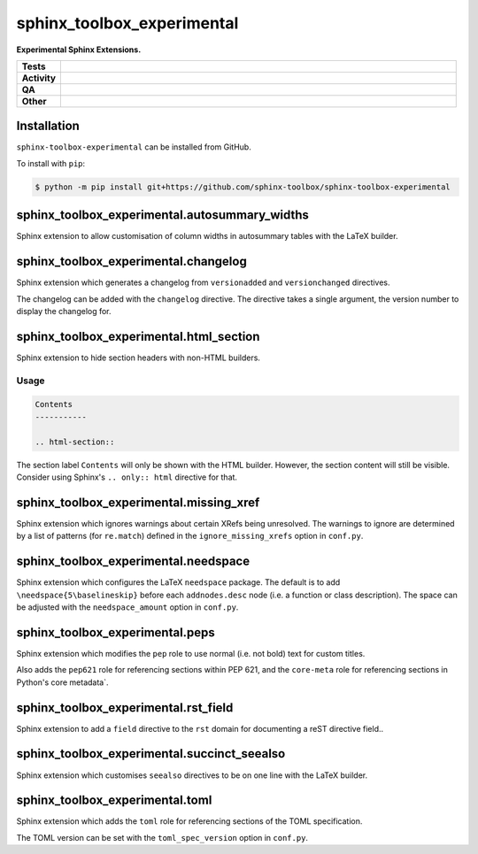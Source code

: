 ==============================
sphinx_toolbox_experimental
==============================

.. start short_desc

**Experimental Sphinx Extensions.**

.. end short_desc


.. start shields

.. list-table::
	:stub-columns: 1
	:widths: 10 90

	* - Tests
	  - |actions_linux| |actions_windows| |actions_macos|
	* - Activity
	  - |commits-latest| |commits-since| |maintained|
	* - QA
	  - |codefactor| |actions_flake8| |actions_mypy|
	* - Other
	  - |license| |language| |requires|

.. |actions_linux| image:: https://github.com/sphinx-toolbox/sphinx-toolbox-experimental/workflows/Linux/badge.svg
	:target: https://github.com/sphinx-toolbox/sphinx-toolbox-experimental/actions?query=workflow%3A%22Linux%22
	:alt: Linux Test Status

.. |actions_windows| image:: https://github.com/sphinx-toolbox/sphinx-toolbox-experimental/workflows/Windows/badge.svg
	:target: https://github.com/sphinx-toolbox/sphinx-toolbox-experimental/actions?query=workflow%3A%22Windows%22
	:alt: Windows Test Status

.. |actions_macos| image:: https://github.com/sphinx-toolbox/sphinx-toolbox-experimental/workflows/macOS/badge.svg
	:target: https://github.com/sphinx-toolbox/sphinx-toolbox-experimental/actions?query=workflow%3A%22macOS%22
	:alt: macOS Test Status

.. |actions_flake8| image:: https://github.com/sphinx-toolbox/sphinx-toolbox-experimental/workflows/Flake8/badge.svg
	:target: https://github.com/sphinx-toolbox/sphinx-toolbox-experimental/actions?query=workflow%3A%22Flake8%22
	:alt: Flake8 Status

.. |actions_mypy| image:: https://github.com/sphinx-toolbox/sphinx-toolbox-experimental/workflows/mypy/badge.svg
	:target: https://github.com/sphinx-toolbox/sphinx-toolbox-experimental/actions?query=workflow%3A%22mypy%22
	:alt: mypy status

.. |requires| image:: https://dependency-dash.herokuapp.com/github/sphinx-toolbox/sphinx-toolbox-experimental/badge.svg
	:target: https://dependency-dash.herokuapp.com/github/sphinx-toolbox/sphinx-toolbox-experimental/
	:alt: Requirements Status

.. |codefactor| image:: https://img.shields.io/codefactor/grade/github/sphinx-toolbox/sphinx-toolbox-experimental?logo=codefactor
	:target: https://www.codefactor.io/repository/github/sphinx-toolbox/sphinx-toolbox-experimental
	:alt: CodeFactor Grade

.. |license| image:: https://img.shields.io/github/license/sphinx-toolbox/sphinx-toolbox-experimental
	:target: https://github.com/sphinx-toolbox/sphinx-toolbox-experimental/blob/master/LICENSE
	:alt: License

.. |language| image:: https://img.shields.io/github/languages/top/sphinx-toolbox/sphinx-toolbox-experimental
	:alt: GitHub top language

.. |commits-since| image:: https://img.shields.io/github/commits-since/sphinx-toolbox/sphinx-toolbox-experimental/v0.0.0
	:target: https://github.com/sphinx-toolbox/sphinx-toolbox-experimental/pulse
	:alt: GitHub commits since tagged version

.. |commits-latest| image:: https://img.shields.io/github/last-commit/sphinx-toolbox/sphinx-toolbox-experimental
	:target: https://github.com/sphinx-toolbox/sphinx-toolbox-experimental/commit/master
	:alt: GitHub last commit

.. |maintained| image:: https://img.shields.io/maintenance/yes/2022
	:alt: Maintenance

.. end shields


Installation
--------------

.. start installation

``sphinx-toolbox-experimental`` can be installed from GitHub.

To install with ``pip``:

.. code-block:: bash

	$ python -m pip install git+https://github.com/sphinx-toolbox/sphinx-toolbox-experimental

.. end installation


sphinx_toolbox_experimental.autosummary_widths
-------------------------------------------------

Sphinx extension to allow customisation of column widths in autosummary tables with the LaTeX builder.


sphinx_toolbox_experimental.changelog
-------------------------------------------------

Sphinx extension which generates a changelog from ``versionadded`` and ``versionchanged`` directives.

The changelog can be added with the ``changelog`` directive. The directive takes a single argument, the version number to display the changelog for.


sphinx_toolbox_experimental.html_section
-----------------------------------------

Sphinx extension to hide section headers with non-HTML builders.

Usage
^^^^^^^

.. code-block:: rest

	Contents
	-----------

	.. html-section::

The section label ``Contents`` will only be shown with the HTML builder.
However, the section content will still be visible.
Consider using Sphinx's ``.. only:: html`` directive for that.


sphinx_toolbox_experimental.missing_xref
-------------------------------------------------

Sphinx extension which ignores warnings about certain XRefs being unresolved.
The warnings to ignore are determined by a list of patterns (for ``re.match``) defined in the ``ignore_missing_xrefs`` option in ``conf.py``.


sphinx_toolbox_experimental.needspace
-------------------------------------------------

Sphinx extension which configures the LaTeX ``needspace`` package.
The default is to add ``\needspace{5\baselineskip}`` before each ``addnodes.desc`` node (i.e. a function or class description).
The space can be adjusted with the ``needspace_amount`` option in ``conf.py``.


sphinx_toolbox_experimental.peps
-------------------------------------------------

Sphinx extension which modifies the ``pep`` role to use normal (i.e. not bold) text for custom titles.

Also adds the ``pep621`` role for referencing sections within PEP 621,
and the ``core-meta`` role for referencing sections in Python's core metadata`.


sphinx_toolbox_experimental.rst_field
-------------------------------------------------

Sphinx extension to add a ``field`` directive to the ``rst`` domain for documenting a reST directive field..


sphinx_toolbox_experimental.succinct_seealso
-------------------------------------------------

Sphinx extension which customises ``seealso`` directives to be on one line with the LaTeX builder.

sphinx_toolbox_experimental.toml
-------------------------------------------------

Sphinx extension which adds the ``toml`` role for referencing sections of the TOML specification.

The TOML version can be set with the ``toml_spec_version`` option in ``conf.py``.

